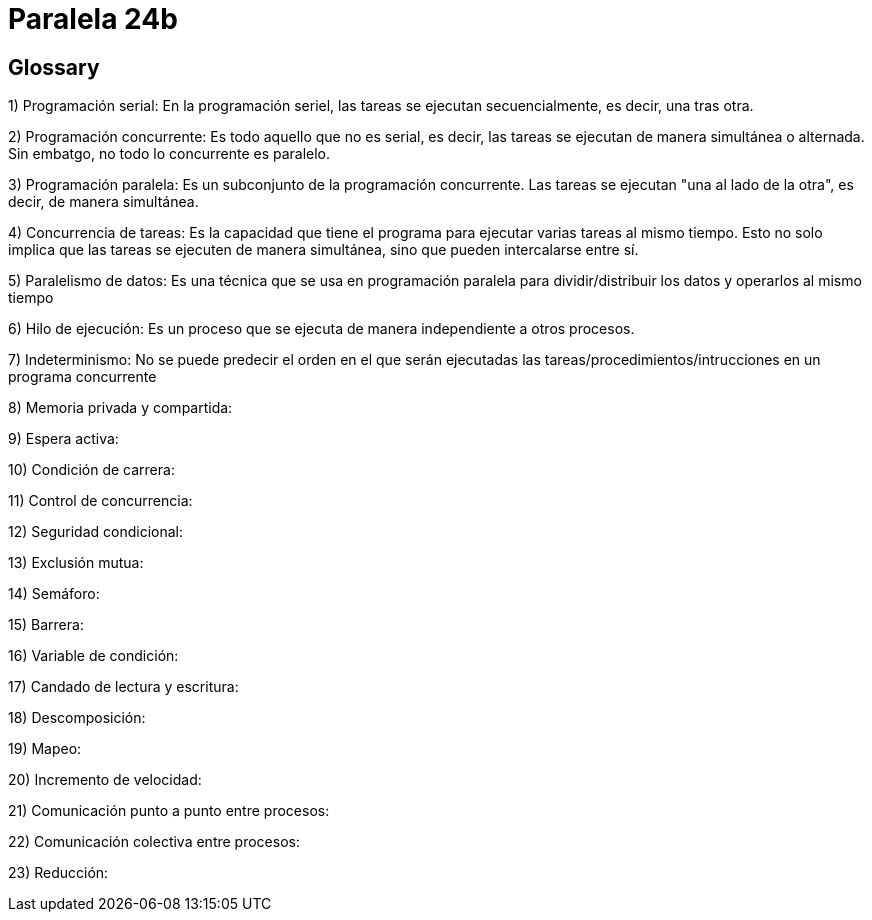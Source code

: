 = Paralela 24b

== Glossary
1) Programación serial: En la programación seriel, las tareas se ejecutan secuencialmente, es decir, una tras otra.

2) Programación concurrente: Es todo aquello que no es serial, es decir, las tareas se ejecutan de manera simultánea o alternada. Sin embatgo, no todo lo concurrente es paralelo.

3) Programación paralela: Es un subconjunto de la programación concurrente. Las tareas se ejecutan "una al lado de la otra", es decir, de manera simultánea.

4) Concurrencia de tareas: Es la capacidad que tiene el programa para ejecutar varias tareas al mismo tiempo. Esto no solo implica que las tareas se ejecuten de manera simultánea, sino que pueden intercalarse entre sí.

5) Paralelismo de datos: Es una técnica que se usa en programación paralela para dividir/distribuir los datos y operarlos al mismo tiempo

6) Hilo de ejecución: Es un proceso que se ejecuta de manera independiente a otros procesos.

7) Indeterminismo: No se puede predecir el orden en el que serán ejecutadas las tareas/procedimientos/intrucciones en un programa concurrente

8) Memoria privada y compartida:

9) Espera activa:

10) Condición de carrera:

11) Control de concurrencia:

12) Seguridad condicional:

13) Exclusión mutua:

14) Semáforo:

15) Barrera:

16) Variable de condición:

17) Candado de lectura y escritura:

18) Descomposición:

19) Mapeo:

20) Incremento de velocidad:

21) Comunicación punto a punto entre procesos:

22) Comunicación colectiva entre procesos:

23) Reducción: